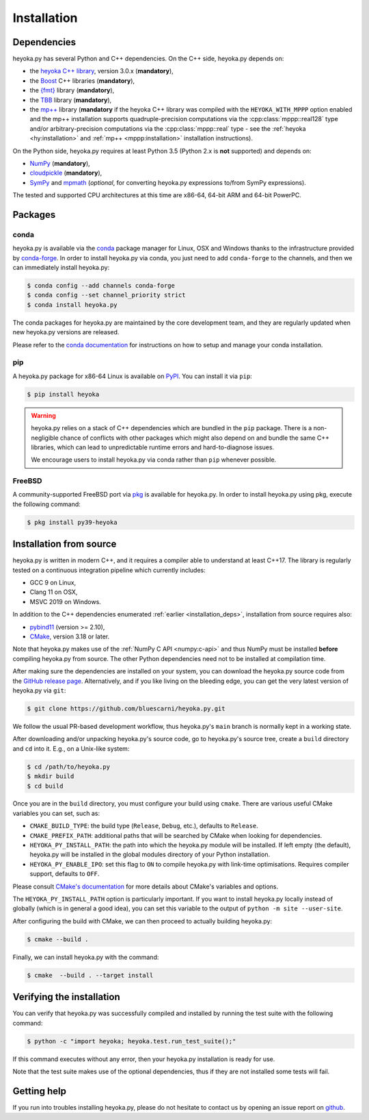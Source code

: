 Installation
============

.. _installation_deps:

Dependencies
------------

heyoka.py has several Python and C++ dependencies. On the C++ side, heyoka.py depends on:

* the `heyoka C++ library <https://github.com/bluescarni/heyoka>`__,
  version 3.0.x (**mandatory**),
* the `Boost <https://www.boost.org/>`__ C++ libraries (**mandatory**),
* the `{fmt} <https://fmt.dev/latest/index.html>`__ library (**mandatory**),
* the `TBB <https://github.com/oneapi-src/oneTBB>`__ library (**mandatory**),
* the `mp++ <https://github.com/bluescarni/mppp>`__ library (**mandatory** if the
  heyoka C++ library was compiled with the ``HEYOKA_WITH_MPPP`` option enabled
  and the mp++ installation supports quadruple-precision computations via
  the :cpp:class:`mppp::real128` type and/or arbitrary-precision computations
  via the :cpp:class:`mppp::real` type - see the
  :ref:`heyoka <hy:installation>` and :ref:`mp++ <mppp:installation>` installation
  instructions).

On the Python side, heyoka.py requires at least Python 3.5
(Python 2.x is **not** supported) and depends on:

* `NumPy <https://numpy.org/>`__ (**mandatory**),
* `cloudpickle <https://github.com/cloudpipe/cloudpickle>`__ (**mandatory**),
* `SymPy <https://www.sympy.org/en/index.html>`__ and `mpmath <https://mpmath.org/>`__
  (*optional*, for converting heyoka.py expressions to/from SymPy expressions).

The tested and supported CPU architectures at this time are x86-64, 64-bit ARM and 64-bit PowerPC.

Packages
--------

conda
^^^^^

heyoka.py is available via the `conda <https://docs.conda.io/en/latest/>`__
package manager for Linux, OSX and Windows
thanks to the infrastructure provided by `conda-forge <https://conda-forge.org/>`__.
In order to install heyoka.py via conda, you just need to add ``conda-forge``
to the channels, and then we can immediately install heyoka.py:

.. code-block:: console

   $ conda config --add channels conda-forge
   $ conda config --set channel_priority strict
   $ conda install heyoka.py

The conda packages for heyoka.py are maintained by the core development team,
and they are regularly updated when new heyoka.py versions are released.

Please refer to the `conda documentation <https://docs.conda.io/en/latest/>`__
for instructions on how to setup and manage
your conda installation.

pip
^^^

A heyoka.py package for x86-64 Linux is available on `PyPI <https://pypi.org/project/heyoka/>`__.
You can install it via ``pip``:

.. code-block:: console

   $ pip install heyoka

.. warning::

   heyoka.py relies on a stack of C++ dependencies which are bundled in the ``pip`` package.
   There is a non-negligible chance of conflicts with other packages which might also depend on and bundle
   the same C++ libraries, which can lead to unpredictable runtime errors and hard-to-diagnose
   issues.

   We encourage users to install heyoka.py via conda rather than ``pip`` whenever possible.

FreeBSD
^^^^^^^

A community-supported FreeBSD port via `pkg <https://www.freebsd.org/doc/handbook/pkgng-intro.html>`__ is available for
heyoka.py. In order to install heyoka.py using pkg, execute the following command:

.. code-block:: console

   $ pkg install py39-heyoka

Installation from source
------------------------

heyoka.py is written in modern C++, and it requires a compiler able to understand
at least C++17. The library is regularly tested on
a continuous integration pipeline which currently includes:

* GCC 9 on Linux,
* Clang 11 on OSX,
* MSVC 2019 on Windows.

In addition to the C++ dependencies enumerated :ref:`earlier <installation_deps>`,
installation from source requires also:

* `pybind11 <https://github.com/pybind/pybind11>`__ (version >= 2.10),
* `CMake <https://cmake.org/>`__, version 3.18 or later.

Note that heyoka.py makes use of the :ref:`NumPy C API <numpy:c-api>`
and thus NumPy must be installed **before** compiling heyoka.py from source.
The other Python dependencies need not to be installed at compilation time.

After making sure the dependencies are installed on your system, you can
download the heyoka.py source code from the
`GitHub release page <https://github.com/bluescarni/heyoka.py/releases>`__. Alternatively,
and if you like living on the bleeding edge, you can get the very latest
version of heyoka.py via ``git``:

.. code-block:: console

   $ git clone https://github.com/bluescarni/heyoka.py.git

We follow the usual PR-based development workflow, thus heyoka.py's ``main``
branch is normally kept in a working state.

After downloading and/or unpacking heyoka.py's
source code, go to heyoka.py's
source tree, create a ``build`` directory and ``cd`` into it. E.g.,
on a Unix-like system:

.. code-block:: console

   $ cd /path/to/heyoka.py
   $ mkdir build
   $ cd build

Once you are in the ``build`` directory, you must configure your build
using ``cmake``. There are various useful CMake variables you can set,
such as:

* ``CMAKE_BUILD_TYPE``: the build type (``Release``, ``Debug``, etc.),
  defaults to ``Release``.
* ``CMAKE_PREFIX_PATH``: additional paths that will be searched by CMake
  when looking for dependencies.
* ``HEYOKA_PY_INSTALL_PATH``: the path into which the heyoka.py module
  will be installed. If left empty (the default), heyoka.py will be installed
  in the global modules directory of your Python installation.
* ``HEYOKA_PY_ENABLE_IPO``: set this flag to ``ON`` to compile heyoka.py
  with link-time optimisations. Requires compiler support,
  defaults to ``OFF``.

Please consult `CMake's documentation <https://cmake.org/cmake/help/latest/>`_
for more details about CMake's variables and options.

The ``HEYOKA_PY_INSTALL_PATH`` option is particularly important. If you
want to install heyoka.py locally instead of globally (which is in general
a good idea), you can set this variable to the output of
``python -m site --user-site``.

After configuring the build with CMake, we can then proceed to actually
building heyoka.py:

.. code-block:: console

   $ cmake --build .

Finally, we can install heyoka.py with the command:

.. code-block:: console

   $ cmake  --build . --target install

Verifying the installation
--------------------------

You can verify that heyoka.py was successfully compiled and
installed by running the test suite with the following command:

.. code-block:: bash

   $ python -c "import heyoka; heyoka.test.run_test_suite();"

If this command executes without any error, then
your heyoka.py installation is ready for use.

Note that the test suite makes use of the optional dependencies, thus if they
are not installed some tests will fail.

Getting help
------------

If you run into troubles installing heyoka.py, please do not hesitate
to contact us by opening an issue report on `github <https://github.com/bluescarni/heyoka.py/issues>`__.
